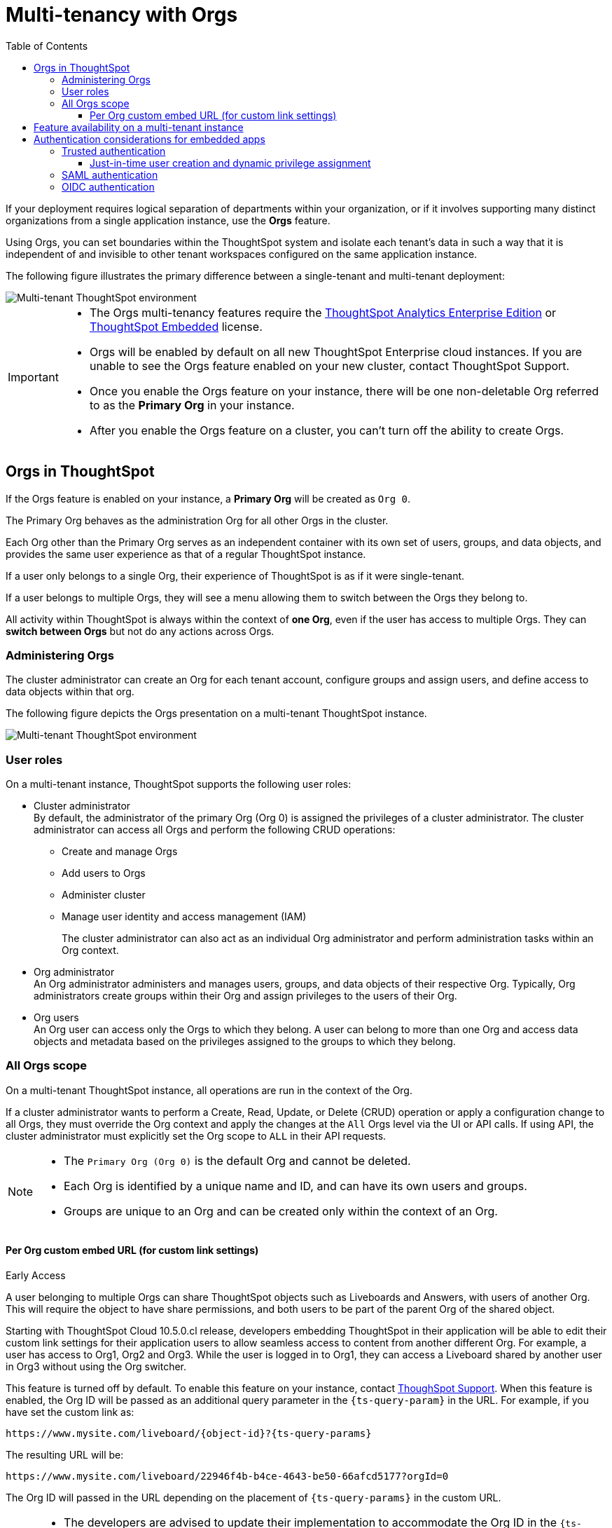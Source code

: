 = Multi-tenancy with Orgs
:toc:
:toclevels: 3

:page-title: Multi-tenancy and orgs
:page-pageid: orgs
:page-description: You can now configure your ThoughtSpot instance as a mult-tenant cluster with separate Org containers for your tenants.

If your deployment requires logical separation of departments within your organization, or if it involves supporting many distinct organizations from a single application instance, use the *Orgs* feature. 

Using Orgs, you can set boundaries within the ThoughtSpot system and isolate each tenant's data in such a way that it is independent of and invisible to other tenant workspaces configured on the same application instance.

The following figure illustrates the primary difference between a single-tenant and multi-tenant deployment:

image::./images/single-vs-multitenant.png[Multi-tenant ThoughtSpot environment]

////
[IMPORTANT]
====
* The Orgs feature is disabled by default on ThoughtSpot clusters. To enable this feature on your instance, contact ThoughtSpot Support.
* After you enable the Orgs feature on your instance, you must create *Orgs* for multi-tenancy. If your instance has no *Orgs*, it will function as a single-tenant environment.
* The Orgs feature __cannot be turned off__. However, if you want to disable multi-tenancy, you can delete all the *Org* objects and revert to single-tenant mode.
====
////


[IMPORTANT]
====
* The Orgs multi-tenancy features require the link:https://www.thoughtspot.com/pricing[ThoughtSpot Analytics Enterprise Edition, window=_blank] or link:https://www.thoughtspot.com/pricing[ThoughtSpot Embedded, window=_blank] license.

////
* The Orgs feature is disabled by default on ThoughtSpot clusters. To enable this feature on your instance, contact ThoughtSpot Support.
////
* Orgs will be enabled by default on all new ThoughtSpot Enterprise cloud instances. If you are unable to see the Orgs feature enabled on your new cluster, contact ThoughtSpot Support.
* Once you enable the Orgs feature on your instance, there will be one non-deletable Org referred to as the *Primary Org* in your instance.
* After you enable the Orgs feature on a cluster, you can't turn off the ability to create Orgs.
====

== Orgs in ThoughtSpot

If the Orgs feature is enabled on your instance, a *Primary Org* will be created as `Org 0`.

The Primary Org behaves as the administration Org for all other Orgs in the cluster.

Each Org other than the Primary Org serves as an independent container with its own set of users, groups, and data objects, and provides the same user experience as that of a regular ThoughtSpot instance.

If a user only belongs to a single Org, their experience of ThoughtSpot is as if it were single-tenant.

If a user belongs to multiple Orgs, they will see a menu allowing them to switch between the Orgs they belong to. 

All activity within ThoughtSpot is always within the context of *one Org*, even if the user has access to multiple Orgs. They can *switch between Orgs* but not do any actions across Orgs.

=== Administering Orgs
The cluster administrator can create an Org for each tenant account, configure groups and assign users, and define access to data objects within that org.  

The following figure depicts the Orgs presentation on a multi-tenant ThoughtSpot instance.

image::./images/org-hierarchy.png[Multi-tenant ThoughtSpot environment]

=== User roles

On a multi-tenant instance, ThoughtSpot supports the following user roles:

* Cluster administrator +
By default, the administrator of the primary Org (Org 0) is assigned the privileges of a cluster administrator.
The cluster administrator can access all Orgs and perform the following CRUD operations:

** Create and manage Orgs
** Add users to Orgs
** Administer cluster
** Manage user identity and access management (IAM)
+
The cluster administrator can also act as an individual Org administrator and perform administration tasks within an Org context.

* Org administrator +
An Org administrator administers and manages users, groups, and data objects of their respective Org. Typically, Org administrators create groups within their Org and assign privileges to the users of their Org.

* Org users +
An Org user can access only the Orgs to which they belong. A user can belong to more than one Org and access data objects and metadata based on the privileges assigned to the groups to which they belong.

=== All Orgs scope

On a multi-tenant ThoughtSpot instance, all operations are run in the context of the Org.

If a cluster administrator wants to perform a Create, Read, Update, or Delete (CRUD) operation or apply a configuration change to all Orgs, they must override the Org context and apply the changes at the `All` Orgs level via the UI or API calls. If using API, the cluster administrator must explicitly set the Org scope to `ALL` in their API requests.

[NOTE]
====
* The `Primary Org (Org 0)` is the default Org and cannot be deleted.
* Each Org is identified by a unique name and ID, and can have its own users and groups.
* Groups are unique to an Org and can be created only within the context of an Org.

////
* A user can belong to multiple Orgs and can switch between the Org context. At any given time, a user can only access objects and data in the Org they have logged into.
* A user not having access to multiple Orgs cannot share an object with the users of another Org.
////

====


////
=== Orgs context for sharing links

==== Per Org URL

[earlyAccess eaBackground]#Early Access#

If the per Org URL feature is enabled on your ThoughtSpot instance, you can access shared objects such as Liveboards and Answers from multiple Orgs in different browser tabs.
For example, you can access a Liveboard from Org1 in one tab and open a shared object from Org2 in another browser tab.

To enable this feature on your instance, contact link:https://community.thoughtspot.com/customers/s/contactsupport[ThoughSpot Support, window=_blank]. When this feature is enabled, the Org ID will be shown in the ThoughtSpot object URL as a query parameter, as shown in the following example:

`\https://{ThoughtSpot-Host}/orgId=0/pinboard/22946f4b-b4ce-4643-be50-66afcd5177`

//If you are embedding content from multiple Orgs, you can set the `overrideOrgId` property in the SDK, if the per Org URL feature is enabled on your instance.
For more information, see link:https://docs.thoughtspot.com/cloud/latest/orgs-overview#_all_org_scope[ThoughtSpot product documentation, window=_blank].

[IMPORTANT]
====
* The per Org URL feature may not work properly if the user is working with embed sdk with auth types - trusted authentication(`AuthType.TrustedAuthToken`) or cookieless authentication(`AuthType.TrustedAuthTokenCookieless`) simultaneously in the same browser.
* Currently, there is no support for this feature through the APIs.
====
////


==== Per Org custom embed URL (for custom link settings)

[earlyAccess eaBackground]#Early Access#

A user belonging to multiple Orgs can share ThoughtSpot objects such as Liveboards and Answers, with users of another Org. This will require the object to have share permissions, and both users to be part of the parent Org of the shared object.


//With the current implementation, users belonging to multiple Orgs had to select the parent Org of a shared object from a list while trying to access it from a different Org.
Starting with ThoughtSpot Cloud 10.5.0.cl release, developers embedding ThoughtSpot in their application will be able to edit their custom link settings for their application users to allow seamless access to content from another different Org. For example, a user has
access to Org1, Org2 and Org3. While the user is logged in to Org1, they can access a Liveboard shared by another user in Org3 without using the Org switcher.

This feature is turned off by default. To enable this feature on your instance, contact link:https://community.thoughtspot.com/customers/s/contactsupport[ThoughSpot Support, window=_blank]. When this feature is enabled, the Org ID will be passed as an additional query parameter in the `{ts-query-param}` in the URL.
For example, if you have set the custom link as:

`\https://www.mysite.com/liveboard/{object-id}?{ts-query-params}`

The resulting URL will be:

`\https://www.mysite.com/liveboard/22946f4b-b4ce-4643-be50-66afcd5177?orgId=0`

The Org ID will passed in the URL depending on the placement of `{ts-query-params}` in the custom URL.

//Customers can use this Org ID to access content between different Orgs by setting up the `overrideOrgId` in the SDK.

[NOTE]
====
* The developers are advised to update their implementation to accommodate the Org ID in the `{ts-query-params}` while setting up the link:https://developers.thoughtspot.com/docs/customize-links[custom links] for their application users. This will enable the users to seamlessly access ThoughtSpot objects across Orgs in a multi-Org setup, without causing any disruption to the current workflow.
* The `overrideOrgId` parameter in the SDK  can accept the Org ID from the resulting URL as its input value.
* The `overrideOrgId` parameter may not work properly with auth types - trusted authentication (`AuthType.TrustedAuthToken`) or cookieless authentication (`AuthType.TrustedAuthTokenCookieless`) simultaneously in the same browser, if `tokenAuthPerOrg` is already enabled on the ThoughtSpot instance.
====

== Feature availability on a multi-tenant instance

On an Orgs-enabled cluster, certain UI and API operations are allowed only at the cluster level. The following table lists the features and configuration operations allowed at the cluster or individual Org level.

[width="100%" cols="5,7,7"]
[options='header']
|=====
|Feature category|At the cluster level (All Orgs)|At the Org level +
|User management a| [tag greenBackground tick]#✓# User creation and management +

[tag greenBackground tick]#✓# User association to Orgs
a| [tag greenBackground tick]#✓#  User creation and management +

[tag greenBackground tick]#✓# User association to groups
|Groups and privileges| [tag greyBackground tick]#–# |__Groups and privilege configuration and management are restricted to Org context only.__
|Authentication a| [tag greenBackground tick]#✓#  Local authentication configuration +

[tag greenBackground tick]#✓#  Trusted authentication +

////
__With trusted authentication, administrators can create users just-in-time (JIT) and dynamically assign users to Orgs and groups.__
////
[tag greenBackground tick]#✓# SAML authentication configuration +

[tag greenBackground tick]#✓# OIDC authentication
////
__ThoughtSpot doesn’t support OIDC group synchronization and automatic mapping of SAML groups to ThoughtSpot groups on a multi-tenant cluster__. +

__OIDC authentication is supported only if users are already created and mapped to Orgs.__
////
a|
[tag greenBackground tick]#✓# Trusted authentication
|Access to `Develop` tab| [tag greenBackground tick]#✓# | [tag greenBackground tick]#✓#

__Access to the *Develop* tab at the Org level is disabled by default. To enable *Develop* tab and its features at the Org level, contact ThoughtSpot Support.__
|Security settings (CORS settings)| [tag greenBackground tick]#✓# | [tag greenBackground tick]#✓#
|Security settings (CSP settings)| [tag greenBackground tick]#✓# | [tag greyBackground tick]#–#
|Data connections and objects a| [tag greyBackground tick]#–# a|[tag greenBackground tick]#✓# Object creation and management +

[tag greenBackground tick]#✓#  Data connection creation and management

* __Cluster administrators can create and edit connections in any Org__. +
* __Org administrators can create and edit their connections in their respective Orgs__. +
* __Starting from 9.0.0.cl, cluster administrators can share connections with Org administrators and also with users who have data management privileges. Org administrators cannot view or edit the connections created by the Cluster administrators if the connection object is not shared with them__.

| Access control a| [tag greenBackground tick]#✓#  Org creation for data isolation +

[tag greenBackground tick]#✓# User mapping to Orgs  +

a| [tag greenBackground tick]#✓#  Groups and privilege assignment to users +

[tag greenBackground tick]#✓#  Object sharing with other users and groups in the Org
|Customization| [tag greenBackground tick]#✓#  Custom domain configuration +

[tag greenBackground tick]#✓#  From ID customization for system notifications +

[tag greenBackground tick]#✓#  Onboarding settings and welcome message customization |[tag greyBackground tick]#–#|

Style customization and CSS overrides | [tag greenBackground tick]#✓#| [tag greenBackground tick]#✓# +

__Style customization settings can be applied only on the *Develop* > *Customizations* > *Style customizations* page. Per-Org CSS overrides can be applied using the Visual Embed SDK. To enable this feature on your instance, contact ThoughtSpot Support. __

|Custom actions| [tag greyBackground tick]#–# | [tag greenBackground tick]#✓# +

__Custom action creation and group association are supported by default at the Primary Org (Org 0) level. To enable action customization at the Org level, contact ThoughtSpot Support__
|Link customization for embedded instances| [tag greyBackground tick]#–# | [tag greenBackground tick]#✓# +
__The Link customization feature is supported by default at the Primary Org (Org 0) level. To enable link customization at the Org level, contact ThoughtSpot Support.__
|Developer Playground| [tag greyBackground tick]#–# |[tag greenBackground tick]#✓# +
__The Visual Embed and REST API Playgrounds are available by default at the Primary Org (Org 0) level. To enable Playground access at the Org level, contact ThoughtSpot Support.__

|REST API v1 operations a| [tag greenBackground tick]#✓# Org endpoints for CRUD operations +

__Group provisioning and custom action group association API operations are not supported__.
a|__All API operations are supported except for the CRUD operations of Orgs__.
|REST API v2.0 endpoints | [tag greyBackground tick]#–#| [tag greenBackground tick]#✓# +
__For production use cases, ThoughtSpot recommends using REST API v1 endpoints__.

|=====

== Authentication considerations for embedded apps

////
The Visual Embed SDK supports leveraging your IdP or OpenID provider setup to authenticate the embedded app users. To determine the authentication method that best suits your deployment, refer to the recommendations listed on the xref:embed-authentication.adoc[Authentication].
////

On a multi-tenant cluster with Orgs, ThoughtSpot supports local, SAML, and trusted authentication methods. If you are using Visual Embed SDK to embed ThoughtSpot in your app, use `AuthType.Basic` for local authentication, `AuthType.TrustedAuthToken` for trusted authentication, and `AuthType.EmbeddedSSO` or `AuthType.SAMLRedirect` for SAML SSO authentication. For more information, see xref:embed-authentication.adoc[Authentication].

=== Trusted authentication

If Trusted authentication is enabled, Org users can obtain authentication tokens using the `secret key`. Org administrator or an authorized third-party authenticator service can also generate tokens on behalf of a ThoughtSpot user by using the `secret key`.

Starting from 9.2.0.cl, ThoughtSpot supports generating separate secret keys for each Org. To enable this feature on your instance, contact ThoughtSpot Support. When this feature is enabled, Org users can obtain separate authentication tokens to access their Org and switch between Orgs seamlessly.

==== Just-in-time user creation and dynamic privilege assignment

If trusted authentication is configured in the SDK, you can request an authentication token via API calls to any of the following REST API endpoints:

* REST API v1 - `/tspublic/v1/session/auth/token`
* REST API v2 - `/api/rest/2.0/auth/token/full`

If the user doesn't exist in the ThoughtSpot system, you can `autocreate` a user account just-in-time and dynamically assign privileges by adding the user to `groups`.

The `/tspublic/v1/session/auth/token` API endpoint also allows you to define the Org context to which the user must be logged in to after successful authentication. However, the API requests to REST API v2.0 endpoint will automatically generate the token based on your current session context.

For more information, see xref:session-api.adoc#session-authToken[Obtain an authentication token] and xref:trusted-authentication.adoc[Trusted authentication].

=== SAML authentication
[NOTE]
====
To enable Orgs support for SAML authentication on ThoughtSpot, contact ThoughtSpot Support.
====

For SAML authentication, ensure that the Org support is enabled for SAML authentication. For more information, see link:https://docs.thoughtspot.com/cloud/latest/saml-group-mapping[ThoughtSpot Product Documentation].
You must also configure the Org information on your IdP so that the SAML users are allowed to access the Orgs to which they belong.

The following conditions apply to SAML authentication on a multi-tenant setup:

* If Orgs support is enabled for SAML authentication, and the Org objects to which the user belongs are configured on ThoughtSpot:
** Multiple Org names can be sent in the SAML assertion.
** If the Org names are not sent in the SAML assertion, the user is logged in to the default Org (Primary Org).
** If the user already exists in ThoughtSpot, the user is allowed to access the Orgs sent in the SAML assertion.
** If the user does not exist in ThoughtSpot, the user is assigned to the Orgs sent in the SAML assertion but is not assigned to any group.
** If the user is already created in ThoughtSpot and assigned to Orgs and the SAML assertion has different Org names, the user is assigned to only the Orgs sent in the SAML assertion. For example, if a user belongs to Org A and Org B and the SAML assertion includes Org C and Org D, the user is assigned to Org C and Org D and removed from Org A and Org B.
* If Orgs support is enabled for SAML authentication and the Org objects are not configured ThoughtSpot, the authentication process returns an error.
* If the Orgs support is not enabled for SAML authentication and Org objects are not configured, the user is assigned to the default Org (Primary Org).

////
If you are using SAML SSO to authenticate the embedded application users, you must configure the `orgs` attribute in the SAML authentication profile on ThoughtSpot to map the user to Orgs. To configure SAML authentication support for Orgs, contact ThoughtSpot Support.

Your IdP must also have the `orgs` attribute configured to send the Org information in SAML assertion so that the SSO user can be logged in to the appropriate Org. The `orgs` attribute must include all Org names that the user can access.

[IMPORTANT]
====
ThoughtSpot doesn't support automatic mapping of SAML groups to ThoughtSpot groups on a multi-tenant cluster. Therefore, we recommend using xref:trusted-authentication.adoc[Trusted authentication], which supports just-in-time user creation, dynamic group mapping, and privilege assignment.
====
////

=== OIDC authentication


////
For OIDC authentication, ensure that the xref:configure-oidc.adoc#orgMapping[Org support is enabled for the ThoughtSpot cluster].
You must also configure the Org information on your IdP so that the OIDC users are allowed to access the Orgs to which they belong. You need admin privileges to enable Orgs support for OIDC authentication on ThoughtSpot.
////
[NOTE]
====
To enable Orgs support for OIDC authentication on ThoughtSpot, contact ThoughtSpot Support.
====

The following conditions apply to OIDC authentication on a multi-tenant setup:

* If Orgs mapping is enabled for OIDC authentication, and the Org objects to which the user belongs are configured on ThoughtSpot:
** Multiple Org names can be sent in the OIDC assertion.
** If the Org names are not sent in the OIDC assertion, the login fails.
** If the user does not exist in ThoughtSpot, the user is assigned to the Orgs sent in the OIDC assertion  if *Auto create user (JIT)* is enabled.
** If the user is already created in ThoughtSpot and assigned to Orgs and the OIDC assertion has different Org names, the user is assigned to only the Orgs sent in the OIDC assertion. For example, if a user belongs to Org A and Org B and the OIDC assertion includes Org C and Org D, the user is assigned to Org C and Org D and removed from Org A and Org B.
* If the Org objects are not configured on ThoughtSpot, the Orgs mapping with OIDC authentication process returns an error.
* If the Orgs mapping with OIDC authentication is not enabled on ThoughtSpot,  and Org objects are not configured, the user is assigned to the default Org (Primary Org).

////
* OIDC per Org configuration is not supported.
////

* If the Org mapping is enabled on the ThoughtSpot cluster, the Group mapping will not work.

For more information on OIDC authentication, see xref:configure-oidc.adoc[OpenID Connect authentication].

